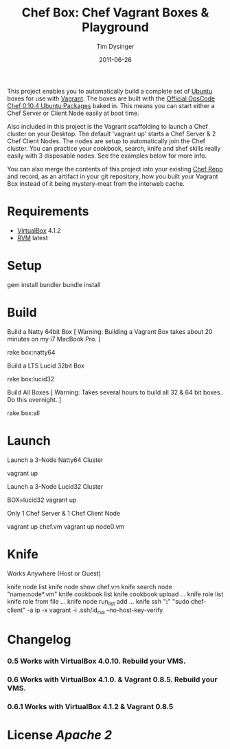 #+Title:Chef Box: Chef Vagrant Boxes & Playground
#+AUTHOR:Tim Dysinger
#+EMAIL:tim@dysinger.net
#+DATE:2011-06-26

This project enables you to automatically build a complete set of
[[http://www.ubuntu.com/][Ubuntu]] boxes for use with [[http://vagrantup.com][Vagrant]].  The boxes are built with the
[[http://wiki.opscode.com/display/chef/Package%2BInstallation%2Bon%2BDebian%2Band%2BUbuntu][Official OpsCode Chef 0.10.4 Ubuntu Packages]] baked in.  This means you
can start either a Chef Server or Client Node easily at boot time.

Also included in this project is the Vagrant scaffolding to launch a
Chef cluster on your Desktop.  The default 'vagrant up' starts a Chef
Server & 2 Chef Client Nodes.  The nodes are setup to automatically
join the Chef cluster.  You can practice your cookbook, search, knife
and shef skills really easily with 3 disposable nodes.  See the
examples below for more info.

You can also merge the contents of this project into your existing
[[https://github.com/opscode/chef-repo][Chef Repo]] and record, as an artifact in your git repository, how you
built your Vagrant Box instead of it being mystery-meat from the
interweb cache.

* Requirements

  - [[http://www.virtualbox.org/wiki/Downloads][VirtualBox]] 4.1.2
  - [[http://rvm.beginrescueend.com/][RVM]] latest

* Setup

  #+BEGIN_SRC: sh
gem install bundler
bundle install
  #+END_SRC

* Build

  Build a Natty 64bit Box [ Warning: Building a Vagrant Box takes
  about 20 minutes on my i7 MacBook Pro. ]

  #+BEGIN_SRC: sh
rake box:natty64
  #+END_SRC

  Build a LTS Lucid 32bit Box

  #+BEGIN_SRC: sh
rake box:lucid32
  #+END_SRC

  Build All Boxes [ Warning: Takes several hours to build all 32 & 64
  bit boxes. Do this overnight. ]

  #+BEGIN_SRC: sh
rake box:all
  #+END_SRC

* Launch

  Launch a 3-Node Natty64 Cluster

  #+BEGIN_SRC: sh
vagrant up
  #+END_SRC

  Launch a 3-Node Lucid32 Cluster

  #+BEGIN_SRC: sh
BOX=lucid32 vagrant up
  #+END_SRC

  Only 1 Chef Server & 1 Chef Client Node

  #+BEGIN_SRC: sh
vagrant up chef.vm
vagrant up node0.vm
  #+END_SRC

* Knife

  Works Anywhere (Host or Guest)

  #+BEGIN_SRC: sh
knife node list
knife node show chef.vm
knife search node "name:node*.vm"
knife cookbook list
knife cookbook upload ...
knife role list
knife role from file ...
knife node run_list add ...
knife ssh "*:*" "sudo chef-client" -a ip -x vagrant -i .ssh/id_rsa --no-host-key-verify
  #+END_SRC

* Changelog

*** 0.5 Works with VirtualBox 4.0.10. Rebuild your VMS.
*** 0.6 Works with VirtualBox 4.1.0. & Vagrant 0.8.5. Rebuild your VMS.
*** 0.6.1 Works with VirtualBox 4.1.2 & Vagrant 0.8.5

* License [[LICENSE][Apache 2]]
